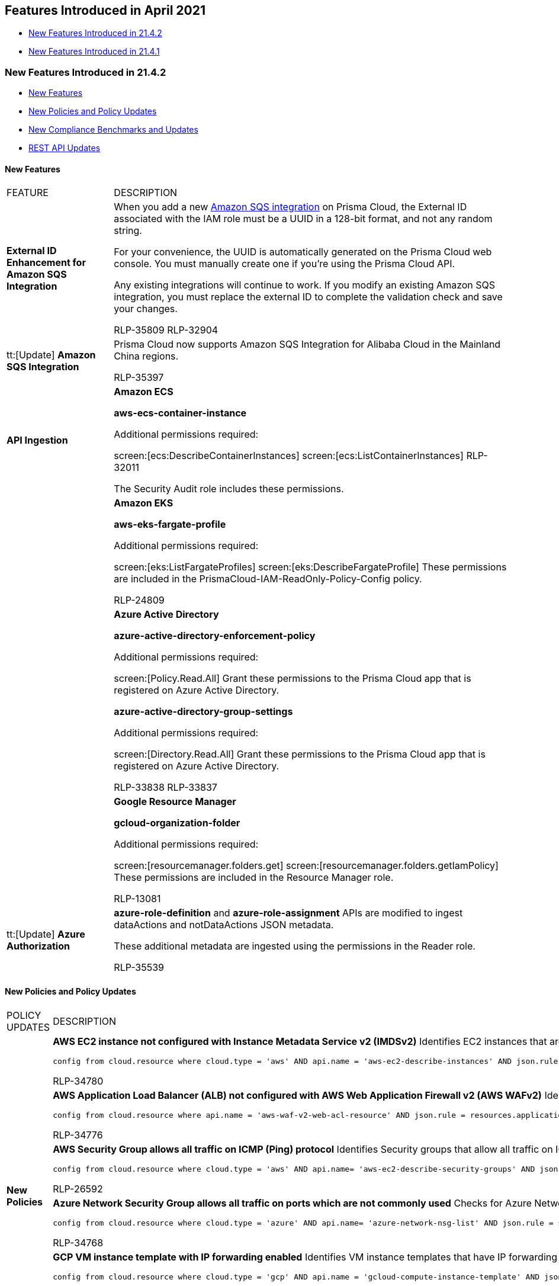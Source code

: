 [#id36abfb42-d2d9-4f37-add6-50a88ed94b55]
== Features Introduced in April 2021

* xref:#BCFJGJGDE7[New Features Introduced in 21.4.2]
* xref:#id7323059c-ac02-4588-b9da-70dd6fa6b54e[New Features Introduced in 21.4.1]


[#BCFJGJGDE7]
=== New Features Introduced in 21.4.2

* xref:#id3426a14f-ae9a-4ff3-afe7-dbbe38491f63[New Features]
* xref:#id0cdc2ce3-c7bb-4e9f-89e1-7e8aa3163d39[New Policies and Policy Updates]
* xref:#idad070610-00f6-4b2d-b8e7-031db6023176[New Compliance Benchmarks and Updates]
* xref:#id74723c45-394a-481d-93f9-6eb47a8ed304[REST API Updates]


[#id3426a14f-ae9a-4ff3-afe7-dbbe38491f63]
==== New Features

[cols="21%a,79%a"]
|===
|FEATURE
|DESCRIPTION


|*External ID Enhancement for Amazon SQS Integration*
|When you add a new https://docs.paloaltonetworks.com/prisma/prisma-cloud/prisma-cloud-admin/configure-external-integrations-on-prisma-cloud/integrate-prisma-cloud-with-amazon-sqs[Amazon SQS integration] on Prisma Cloud, the External ID associated with the IAM role must be a UUID in a 128-bit format, and not any random string.

For your convenience, the UUID is automatically generated on the Prisma Cloud web console. You must manually create one if you’re using the Prisma Cloud API.

Any existing integrations will continue to work. If you modify an existing Amazon SQS integration, you must replace the external ID to complete the validation check and save your changes.

+++<draft-comment>RLP-35809 RLP-32904</draft-comment>+++


|tt:[Update] *Amazon SQS Integration*
|Prisma Cloud now supports Amazon SQS Integration for Alibaba Cloud in the Mainland China regions.

+++<draft-comment>RLP-35397</draft-comment>+++


|*API Ingestion*
|*Amazon ECS*

*aws-ecs-container-instance*

Additional permissions required:

screen:[ecs:DescribeContainerInstances] screen:[ecs:ListContainerInstances]
+++<draft-comment>RLP-32011</draft-comment>+++

The Security Audit role includes these permissions.


|
|*Amazon EKS*

*aws-eks-fargate-profile*

Additional permissions required:

screen:[eks:ListFargateProfiles] screen:[eks:DescribeFargateProfile] These permissions are included in the PrismaCloud-IAM-ReadOnly-Policy-Config policy.

+++<draft-comment>RLP-24809</draft-comment>+++


|
|*Azure Active Directory*

*azure-active-directory-enforcement-policy*

Additional permissions required:

screen:[Policy.Read.All] Grant these permissions to the Prisma Cloud app that is registered on Azure Active Directory.

*azure-active-directory-group-settings*

Additional permissions required:

screen:[Directory.Read.All] Grant these permissions to the Prisma Cloud app that is registered on Azure Active Directory.

+++<draft-comment>RLP-33838 RLP-33837</draft-comment>+++


|
|*Google Resource Manager*

*gcloud-organization-folder*

Additional permissions required:

screen:[resourcemanager.folders.get] screen:[resourcemanager.folders.getIamPolicy] These permissions are included in the Resource Manager role.

+++<draft-comment>RLP-13081</draft-comment>+++


|tt:[Update] *Azure Authorization*
|*azure-role-definition* and *azure-role-assignment* APIs are modified to ingest dataActions and notDataActions JSON metadata.

These additional metadata are ingested using the permissions in the Reader role.

+++<draft-comment>RLP-35539</draft-comment>+++

|===


[#id0cdc2ce3-c7bb-4e9f-89e1-7e8aa3163d39]
==== New Policies and Policy Updates

[cols="36%a,64%a"]
|===
|POLICY UPDATES
|DESCRIPTION


.6+|*New Policies*
|*AWS EC2 instance not configured with Instance Metadata Service v2 (IMDSv2)* Identifies EC2 instances that are not configured with Instance Metadata Service v2 (IMDSv2) to ensure that every request is protected by session authentication.

----
config from cloud.resource where cloud.type = 'aws' AND api.name = 'aws-ec2-describe-instances' AND json.rule = state contains running and metadataOptions.httpEndpoint equals enabled and metadataOptions.httpTokens does not contain required
----

+++<draft-comment>RLP-34780</draft-comment>+++


|*AWS Application Load Balancer (ALB) not configured with AWS Web Application Firewall v2 (AWS WAFv2)* Identifies AWS Application Load Balancers (ALBs) that are not configured with AWS Web Application Firewall v2 (AWS WAFv2) to protect against application-layer attacks.

----
config from cloud.resource where api.name = 'aws-waf-v2-web-acl-resource' AND json.rule = resources.applicationLoadBalancer[*] exists as X; config from cloud.resource where api.name = 'aws-elbv2-describe-load-balancers' AND json.rule = scheme equals internet-facing and type equals application as Y; filter 'X.resources.applicationLoadBalancer[*] does not contain $.Y.loadBalancerArn'; show Y;
----

+++<draft-comment>RLP-34776</draft-comment>+++


|*AWS Security Group allows all traffic on ICMP (Ping) protocol* Identifies Security groups that allow all traffic on ICMP (Ping) protocol. As a best practice, restrict ICMP solely to known static IP addresses and limit the access list to include known hosts, services, or specific employees only.

----
config from cloud.resource where cloud.type = 'aws' AND api.name= 'aws-ec2-describe-security-groups' AND json.rule = isShared is false and (ipPermissions[?any((ipProtocol equals icmp or ipProtocol equals icmpv6) and (ipRanges[*] contains 0.0.0.0/0 or ipv6Ranges[*].cidrIpv6 contains ::/0))] exists)
----

+++<draft-comment>RLP-26592</draft-comment>+++


|*Azure Network Security Group allows all traffic on ports which are not commonly used* Checks for Azure Network Security Groups (NSGs) that allows all traffic on ports which are not commonly used. As a best practice, restrict ports solely to known static IP addresses and limit the access list to include known hosts, services, or specific employees only.

----
config from cloud.resource where cloud.type = 'azure' AND api.name= 'azure-network-nsg-list' AND json.rule = securityRules[?any(access equals Allow and direction equals Inbound and (sourceAddressPrefix equals Internet or sourceAddressPrefix equals * or sourceAddressPrefix equals 0.0.0.0/0 or sourceAddressPrefix equals ::/0) and (protocol equals Tcp or protocol equals Udp or protocol equals Icmp or protocol equals *) and (destinationPortRange is not member of (20, 21, 22, 23, 25, 53, 80, 135, 137, 138, 443, 445, 1433, 1434, 3306, 3389, 4333, 5432, 5500, 5900, *) or destinationPortRanges[*] is not member of (20, 21, 22, 23, 25, 53, 80, 135, 137, 138, 443, 445, 1433, 1434, 3306, 3389, 4333, 5432, 5500, 5900, *) ))] exists
----

+++<draft-comment>RLP-34768</draft-comment>+++


|*GCP VM instance template with IP forwarding enabled* Identifies VM instance templates that have IP forwarding enabled and thereby can open unintended and undesirable communication paths and allow VM instances to send and receive packets with the non-matching destination or source IP addresses.

----
config from cloud.resource where cloud.type = 'gcp' AND api.name = 'gcloud-compute-instance-template' AND json.rule = properties.canIpForward is true and (name does not start with "gke-" or (name starts with "gke-" and properties.disks[*].initializeParams.labels does not exist) ) 
----

+++<draft-comment>RLP-34081</draft-comment>+++


|*GCP Pub/Sub topic is not encrypted using a customer-managed encryption key* Identifies GCP Pub/Sub topics that are not encrypted using a customer-managed encryption key.

----
config from cloud.resource where cloud.type = 'gcp' AND api.name = 'gcloud-pubsub-topic' AND json.rule = kmsKeyName does not exist 
----

+++<draft-comment>RLP-31319</draft-comment>+++


|*Policy Updates—RQL and Metadata*
|*AWS Elastic Load Balancer (ELB) with ACM certificate expiring in 90 days* This policy is renamed as *AWS Elastic Load Balancer (ELB) with ACM certificate expired or expiring in 90 days*.

*Impact* — Open alerts generated against the older policy name will be resolved as Policy_Updated.

+++<draft-comment>RLP-35552</draft-comment>+++


|
|*Azure Security Center 'Standard pricing tier' is not selected* The recommendation steps have been updated for the 'Azure Security Center 'Standard pricing tier' is not selected' policy to reflect the changes in the Azure portal UI.

*Impact—* No impact on alerts.

+++<draft-comment>RLP-35682</draft-comment>+++


|
|* *AWS Redshift Cluster not encrypted using Customer Managed Key*

* *AWS Redshift instances are not encrypted*

The recommendation steps have been updated for both policies according to the new changes introduced by AWS.

*Impact—* No impact on alerts.

+++<draft-comment>RLP-35336</draft-comment>+++


|
|*Event Policies includes cloud.type in search_manager table*

cloud.type has been updated to include all for the following five policies in the search_manager table:

* GCP Load balancer sensitive configuration updates
* Sensitive permission exposed for website configuration updates of S3 Buckets
* AWS S3 configuration updates invoked from Kali Linux machine
* AWS S3 configuration updates invoked from Parrot Security Linux machine
* AWS S3 configuration updates invoked from Pentoo Linux machine

*Impact—* No impact on alerts.

+++<draft-comment>RLP-34855</draft-comment>+++

|===


[#idad070610-00f6-4b2d-b8e7-031db6023176]
==== New Compliance Benchmarks and Updates

[cols="50%a,50%a"]
|===
|COMPLIANCE BENCHMARK
|DESCRIPTION


|*NIST 800-172*
|NIST Special Publication 800-172 is now available on Prisma Cloud for Alibaba Cloud, AWS, Azure, GCP, and OCI.

+++<draft-comment>RLP-33059</draft-comment>+++


|*Motion Picture Association of America Compliance*
|Support for Motion Picture Association of America (MPAA) is available on Alibaba Cloud, AWS, Azure, GCP, and OCI.

+++<draft-comment>RLP-33064</draft-comment>+++

|===


[#id74723c45-394a-481d-93f9-6eb47a8ed304]
==== REST API Updates

[cols="36%a,64%a"]
|===
|CHANGE
|DESCRIPTION


|tt:[Update] *REST APIs for IaC Scan Version 1*
|The following IaC Scan version 1 REST APIs are no longer supported:

* POST /iac/tf/v1/scan
* POST /iac/cft/v1/scan
* POST /iac/k8s/v1/scan
* POST /iac_scan

|===


[#id7323059c-ac02-4588-b9da-70dd6fa6b54e]
=== New Features Introduced in 21.4.1

* xref:#id8a703906-478d-45d1-b33e-abc1a625d106[New Features]
* xref:#idd2e22289-e7c8-486a-9038-eddf5cd4bbbf[New Policies and Policy Updates]
* xref:#id72d7ac4e-8e5c-489b-bad6-c8eec467048e[New Compliance Benchmarks and Updates]
* xref:#id3fcfba0c-b408-4899-8d7b-3cff7f8dd287[REST API Updates]


[#id8a703906-478d-45d1-b33e-abc1a625d106]
==== New Features

[cols="21%a,79%a"]
|===
|FEATURE
|DESCRIPTION


|*GCP Folders Hierarchy Mapping to Prisma Cloud Account Groups*
|To enable you to maintain the segregation of resources or business units based on your GCP resource heirarchy, you can now choose to automatically create account groups to match the folder structure when you https://docs.paloaltonetworks.com/prisma/prisma-cloud/prisma-cloud-admin/connect-your-cloud-platform-to-prisma-cloud/onboard-your-gcp-account/add-your-gcp-organization-to-prisma-cloud.html[onboard a GCP Organization] on Prisma Cloud.

You can choose how one of two options to automatically map projects to account groups:

*Auto Map* to automatically create an account group with the same name as the top-level folder that contains the project. This allows you to map a project to an account group with the same name as the top-level folder.

*Recurse Hierarchy* to create an account group for each folder within your GCP folder structure. This allows you to map each folder to an account group of the same name, even if the folder does not include projects, at the time you add the GCP account to Prisma Cloud.

All automatically created account groups are labeled as *auto-created* by the Prisma Cloud System Admin, and you cannot modify these account groups.

image::gcp-folder-configure-account-groups.png[scale=40]

+++<draft-comment>@matangi: will need to think a bit on how to rewrite the first sentence better</draft-comment>+++


|*Richer Visualization to Summarize Prisma Cloud Policy Usage*
|To help you assess your coverage and utilization of policies that help you monitor and manage the security and compliance posture of your cloud resources and protect against potential risks or misconfigurations, Prisma Cloud has created new visualizations on the *Polices* page.Use the graphs to learn how many policies are enabled as a number or as a percentage of the total, review the split across different policy types, how many policies of high or medium severity are identified in your infrastructure, and gain greater context on the policy category and Prisma Cloud versus custom policies that are generating alerts.

+++<draft-comment>RLP-26903</draft-comment>+++

image::policy-visualization.gif[scale=40]


|*Time Range Type Filter for Alerts*
|To help you easily find alerts that were either opened or the status was updated within a given time range, on the *Alerts* page the following new filters are now available:

image::alert-time-range-filter.png[scale=40]

Alert Opened - Filter on alerts based on when they were opened.

Alert Status Updated - Filter on alerts based on when the alert status last changed from one state to another.

Alert Updated - Filter on alerts based on when a resource update was observed but the alert status was not changed.

[NOTE]
====
Prisma Cloud is rolling out a new alert subsystem. On all environments that have been upgraded, you can see the new Time Range Type filter. If you do not see it on your tenant, it will be available to you soon.
====


|*API Ingestion*
|*azure-container-registry*

A new repositories field will be ingested for the existing *azure-container-registry* API resources that contain repositories. This is an update to ingest additional information to the existing *azure-container-registry* API.

Additional permissions not required.

The existing *Reader* role includes the permissions.

+++<draft-comment>RLP-33585 - API Ingest ACR - Repositories >> Should we add in the Look Ahead with 21.3.2? It was not in the Look Ahead with 21.3.1.</draft-comment>+++

|===


[#idd2e22289-e7c8-486a-9038-eddf5cd4bbbf]
==== New Policies and Policy Updates

[cols="50%a,50%a"]
|===
|POLICY NAME
|DESCRIPTION


.4+|*New Policies*
|*AWS SNS topic policy overly permissive for publishing* Identifies AWS SNS topics that have SNS policy overly permissive for publishing. When a message is published, Amazon SNS attempts to deliver the message to the subscribed endpoints. To protect these messages from attackers and unauthorized usage, permissions should be given only to authorized users.

----
config from cloud.resource where cloud.type = 'aws' AND api.name = 'aws-sns-get-topic-attributes' AND json.rule = Policy.Statement[?any(Effect equals Allow and (Principal.AWS equals * or Principal equals *) and (Action contains SNS:Publish or Action contains sns:Publish) and Condition does not exist)] exists
----

+++<draft-comment>RLP-3009</draft-comment>+++


|*AWS SNS topic policy overly permissive for subscription* Identifies AWS SNS topics that have SNS policy overly permissive for the subscription. When you subscribe an endpoint to a topic, the endpoint begins to receive messages published to the associated topic. To protect these messages from attackers and unauthorized usage, permissions should be given only to authorized users.

----
config from cloud.resource where cloud.type = 'aws' AND api.name = 'aws-sns-get-topic-attributes' AND json.rule = Policy.Statement[?any(Effect equals Allow and (Principal.AWS equals * or Principal equals *) and (Action contains SNS:Subscribe or Action contains sns:Subscribe or Action contains SNS:Receive or Action contains sns:Receive) and Condition does not exist)] exists
----

+++<draft-comment>RLP-3014</draft-comment>+++


|*Azure Key Vault Firewall is not enabled* Identifies Azure Key Vaults which have the Firewall disabled. Enabling the Azure Key Vault Firewall feature prevents unauthorized traffic from reaching your key vault. It is a best practice to enable the Azure Key Vault Firewall which provides an additional layer of protection for your secrets.

----
config from cloud.resource where cloud.type = 'azure' AND api.name = 'azure-key-vault-list' AND json.rule = properties.networkAcls.ipRules[*].value does not exist
----

+++<draft-comment>RLP-34140</draft-comment>+++


|*Azure Key Vault Purge protection is not enabled* Identifies checks for Azure Key Vault which have the Purge protection disabled. This could impact alerts being generated for all Azure Key Vaults which have not enabled the Purge protection settings.

----
config from cloud.resource where cloud.type = 'azure' AND api.name = 'azure-key-vault-list' AND json.rule = properties.enablePurgeProtection is false
----

+++<draft-comment>RLP-34141</draft-comment>+++


|*IAM Security*
|The following new policies have been added for IAM Security on Prisma Cloud:

* AWS IAM effective permissions are over-privileged (7 days)

* AWS IAM effective permissions are over-privileged (90 days)

* AWS cross-account resource access through IAM policies

* AWS effective permissions granting wildcard resource access

* AWS entities with risky permissions

* AWS resources that are publicly accessible through IAM policies

* Okta user with effective permissions to create AWS IAM users

+++<draft-comment>copied this from look ahead updates for 21.3.2</draft-comment>+++


|*Policy Updates—RQL and Metadata*
|*AWS IAM policy allows assume role permission across all services* The Policy RQL has been updated to exclude the Deny policy statements from the policy reportings.

*Updated RQL—* The updated RQL is:

----
config from cloud.resource where cloud.type = 'aws' and api.name = 'aws-iam-get-policy-version' AND json.rule = document.Statement[?any( Effect equals Allow and Action contains sts:AssumeRole and Resource equals * and Condition does not exist)] exists
----


*Impact—* Alerts raised for Deny policy statements are resolved as 'Policy_Updated'.

+++<draft-comment>RLP-34774</draft-comment>+++


|
|*Azure Application Gateway does not have the Web application firewall (WAF) enabled*The RQL was not considering when the Azure Application Gateway resources were attached with the WAF policy through WAF service and was therefore creating false positives. The RQL policy has been updated to resolve the FPs.

*Updated RQL—* The updated RQL is:

----
config from cloud.resource where cloud.type = 'azure' AND api.name = 'azure-application-gateway' AND json.rule = (['properties.webApplicationFirewallConfiguration'] does not exist and ['properties.firewallPolicy'] does not exist) or (['properties.webApplicationFirewallConfiguration'].enabled is false and ['properties.firewallPolicy'] does not exist)
----


*Impact—* Alerts raised for Application Gateway which has the WAF policy enabled through WAF service will be resolved with reason as Policy_Updated.

+++<draft-comment>RLP-34925</draft-comment>+++


.2+|*Policy Updates— Remediation*
|*Azure Security Center web application firewall monitoring is set to disabled* The policy has been removed because the setting to Disable / Audit has been deprecated by Azure in the Security Center recommendations.

*Impact—* All alerts generated for this policy will be resolved with reason Policy_Delected.

*Threat Detection on SQL databases is set to Off* The policy recommendation has been updated to reflect the UI changes made on Azure.

*Impact—* No impact on alerts.

+++<draft-comment>RLP-34924</draft-comment>+++


|The following GCP policies have been updated to match the recommendation steps of the policies with the GCP web interface.

* *GCP Log metric filter and alert does not exist for VPC network route changes*

* *GCP Log metric filter and alert does not exist for Project Ownership assignments/changes*

* *GCP Log metric filter and alert does not exist for IAM custom role changes*

* *GCP Log metric filter and alert does not exist for Audit Configuration Changes*

* *GCP Log metric filter and alert does not exist for VPC Network Firewall rule changes*

* *GCP Log metric filter and alert does not exist for VPC network changes*

* *GCP Log metric filter and alert does not exist for Cloud Storage IAM permission changes*

* *GCP Log metric filter and alert does not exist for SQL instance configuration changes*

*Impact—* No impact on alerts.

+++<draft-comment>RLP-34767</draft-comment>+++


|*Policy Update for Improved Accuracy*
|To ensure better accuracy with alerts the following out-of-box policies have a RQL change to address a Config RQL query issue when the filter part of a join contains a negation (the `not ()` surrounding the filter clause) AND at least one of the variables (varname:[X], varname:[Y,] or varname:[Z]) is empty at evaluation:

* *AWS VPC has flow logs disabled*

* *AWS VPC not in use*

* *OCI Block Storage Block is not restorable*

For example, if varname:[X] is defined as: screen:[`config from cloud.resource where api.name = 'aws-ec2-describe-vpcs' as X`] You will always get no results if you currently have no VPCs in your cloud account, even if varname:[Y] and/or varname:[Z] were non-empty.

*Impact—* With this update, you may have new alerts generated against the policies listed above. Additionally, if you have used such a negated filter clause in a custom policy with an API that is likely to be empty sometimes, Prisma Cloud may generate alerts that were not triggered for the same policy previously.

+++<draft-comment>RLP-35423.</draft-comment>+++

+++<draft-comment>@Matangi: Copied from look ahead and made some edits. This seems like a RQL update but the formatting is different from what we usually do. Since it was published with the look ahead updates for 21.3.2 I assume it's ok.</draft-comment>+++

|===


[#id72d7ac4e-8e5c-489b-bad6-c8eec467048e]
==== New Compliance Benchmarks and Updates

[cols="50%a,50%a"]
|===
|COMPLIANCE BENCHMARK
|DESCRIPTION


|*NIST 800-171 rev 2*
|NIST Special Publication 800-171 Revision 2 is now available on Prisma Cloud for AWS, GCP, Azure, Alibaba, and OCI.

+++<draft-comment>RLP-33060—copied from look ahead updates for 21.3.2</draft-comment>+++


|*PCI DSS 3.2.1*
|Support for Payment Card Industry Data Security Standard version 3.2.1 is available on AWS, GCP, Azure, Alibaba, and OCI.

+++<draft-comment>RLP-17414—copied from look ahead updates for 21.3.2</draft-comment>+++

|===


[#id3fcfba0c-b408-4899-8d7b-3cff7f8dd287]
==== REST API Updates

[cols="50%a,50%a"]
|===
|CHANGE
|DESCRIPTION


|tt:[Breaking Change] Anomaly Settings APIs have changed
|The valid values for the Anomaly Settings attributes varname:[alertDisposition] and varname:[trainingModelThreshold] have changed.

The new valid values for varname:[alertDisposition] are: varname:[Aggressive], varname:[Moderate], varname:[Conservative].

The new valid values for varname:[trainingModelThreshold] are: varname:[Low], varname:[Medium], varname:[High].

These attributes are included in the following API endpoints:

*  userinput:[POST /anomalies/settings/{policyid}] —within the request body parameters
*  userinput:[GET /anomalies/settings] —within the response object
*  userinput:[GET /anomalies/settings/{policyid}] —within the response object


|A new optional parameter exists for GCP Org Cloud Account APIs
|The following GCP cloud account APIs have a new optional request body parameter varname:[accountGroupCreationMode]

* POST /cloud/gcp
* PUT /cloud/gcp


|A new Cloud Account API, which uses POST, is available to list cloud names
|You can now use the following new API to list cloud account names:

* POST /cloud/name

Note that GET /cloud/name is still also available


|Valid request parameters to add or update an Amazon SQS integration have changed
|When you add or update an Amazon SQS integration with the IAM role associated with Prisma Cloud, your request body parameter varname:[integrationConfig.externalId] must now be a unique 128-bit UUID


|Alert filter suggestion includes a new attributevarname:[timeRange.type]
|The response object for the following API includes a new attribute varname:[timeRange.type]

* GET /filter/alert/suggest


|Anomaly Trusted List entries support a new attribute varname:[subject]
|The response objects for the following APIs include a new attribute varname:[subject]:

* GET /anomalies/trusted_list
* GET /anomalies/trusted_list/{id}


|The response object for some Cloud Account APIs have a new attribute varname:[deploymentType]
|The response objects for the following APIs include a new attribute varname:[deploymentType]:

* GET /cloud
* GET /cloud/{cloud_type}/{id}


|A request body parameter that was required for some Data Security Settings APIs is now optional
|The request body parameter description was required but is now optional for the following APIs:

* POST /dlp/api/v1/dss-api/data-profile
* PUT /dlp/api/v1/dss-api/data-profile/id/{profileId}

|===
